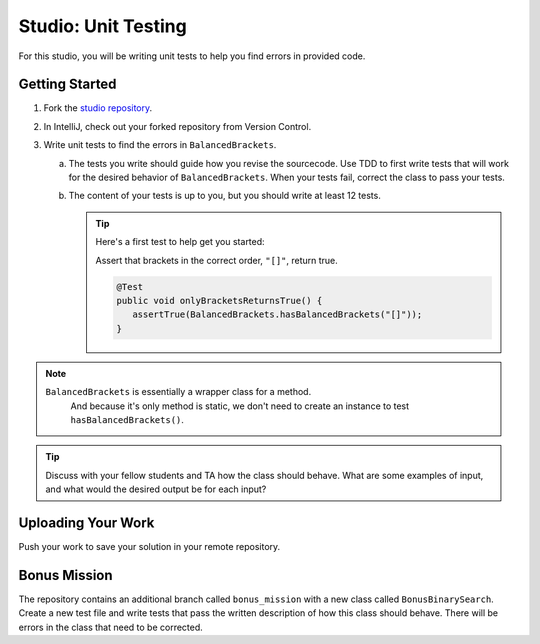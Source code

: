 .. _unit-testing-studio:

Studio: Unit Testing
====================

For this studio, you will be writing unit tests to help you find 
errors in provided code.

Getting Started
---------------

#. Fork the `studio repository <https://github.com/LaunchCodeEducation/junit-studio-lc101>`__.
#. In IntelliJ, check out your forked repository from Version Control.
#. Write unit tests to find the errors in ``BalancedBrackets``.
   
   a. The tests you write should guide how you revise the sourcecode. Use TDD to 
      first write tests that will work for the desired behavior of ``BalancedBrackets``.
      When your tests fail, correct the class to pass your tests.
   b. The content of your tests is up to you, but you should write at least 12 tests.

      .. admonition:: Tip

         Here's a first test to help get you started: 
         
         Assert that brackets in the correct order, ``"[]"``, return true.

         .. sourcecode:: java

            @Test
            public void onlyBracketsReturnsTrue() {
               assertTrue(BalancedBrackets.hasBalancedBrackets("[]"));
            }

.. note::

   ``BalancedBrackets`` is essentially a wrapper class for a method.
	And because it's only method is static, we don't need to create an instance
	to test ``hasBalancedBrackets()``.
   
.. tip::

   Discuss with your fellow students and TA how the  
   class should behave. What are some examples of input, and 
   what would the desired output be for each input?

Uploading Your Work
-------------------

Push your work to save your solution in your remote repository.

Bonus Mission
-------------

The repository contains an additional branch called ``bonus_mission``
with a new class called ``BonusBinarySearch``. Create a new test file 
and write tests that pass the written description of how this class
should behave. There will be errors in the class that need to be corrected.
